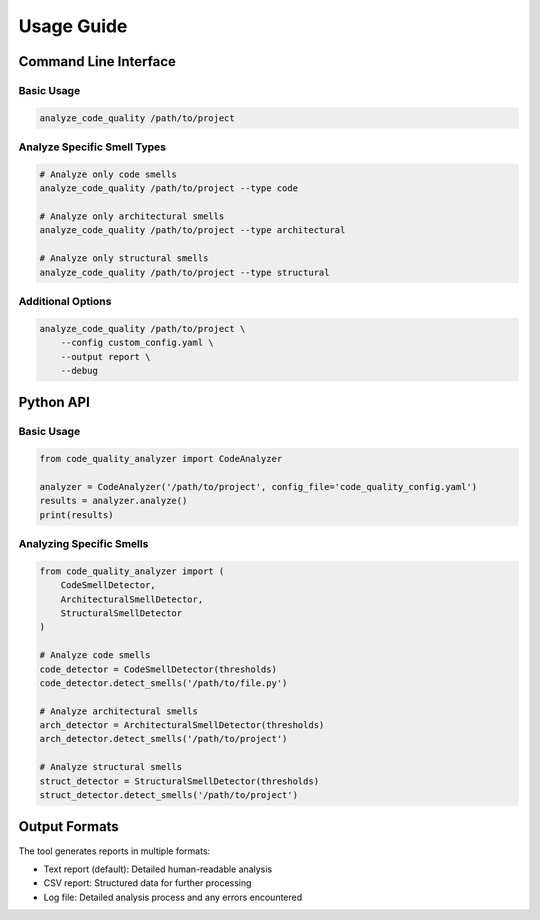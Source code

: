 Usage Guide
==========

Command Line Interface
--------------------

Basic Usage
^^^^^^^^^^

.. code-block:: bash

   analyze_code_quality /path/to/project

Analyze Specific Smell Types
^^^^^^^^^^^^^^^^^^^^^^^^^^

.. code-block:: bash

   # Analyze only code smells
   analyze_code_quality /path/to/project --type code

   # Analyze only architectural smells
   analyze_code_quality /path/to/project --type architectural

   # Analyze only structural smells
   analyze_code_quality /path/to/project --type structural

Additional Options
^^^^^^^^^^^^^^^

.. code-block:: bash

   analyze_code_quality /path/to/project \
       --config custom_config.yaml \
       --output report \
       --debug

Python API
---------

Basic Usage
^^^^^^^^^^

.. code-block:: python

   from code_quality_analyzer import CodeAnalyzer
   
   analyzer = CodeAnalyzer('/path/to/project', config_file='code_quality_config.yaml')
   results = analyzer.analyze()
   print(results)

Analyzing Specific Smells
^^^^^^^^^^^^^^^^^^^^^^^

.. code-block:: python

   from code_quality_analyzer import (
       CodeSmellDetector,
       ArchitecturalSmellDetector,
       StructuralSmellDetector
   )
   
   # Analyze code smells
   code_detector = CodeSmellDetector(thresholds)
   code_detector.detect_smells('/path/to/file.py')
   
   # Analyze architectural smells
   arch_detector = ArchitecturalSmellDetector(thresholds)
   arch_detector.detect_smells('/path/to/project')
   
   # Analyze structural smells
   struct_detector = StructuralSmellDetector(thresholds)
   struct_detector.detect_smells('/path/to/project')

Output Formats
------------

The tool generates reports in multiple formats:

* Text report (default): Detailed human-readable analysis
* CSV report: Structured data for further processing
* Log file: Detailed analysis process and any errors encountered